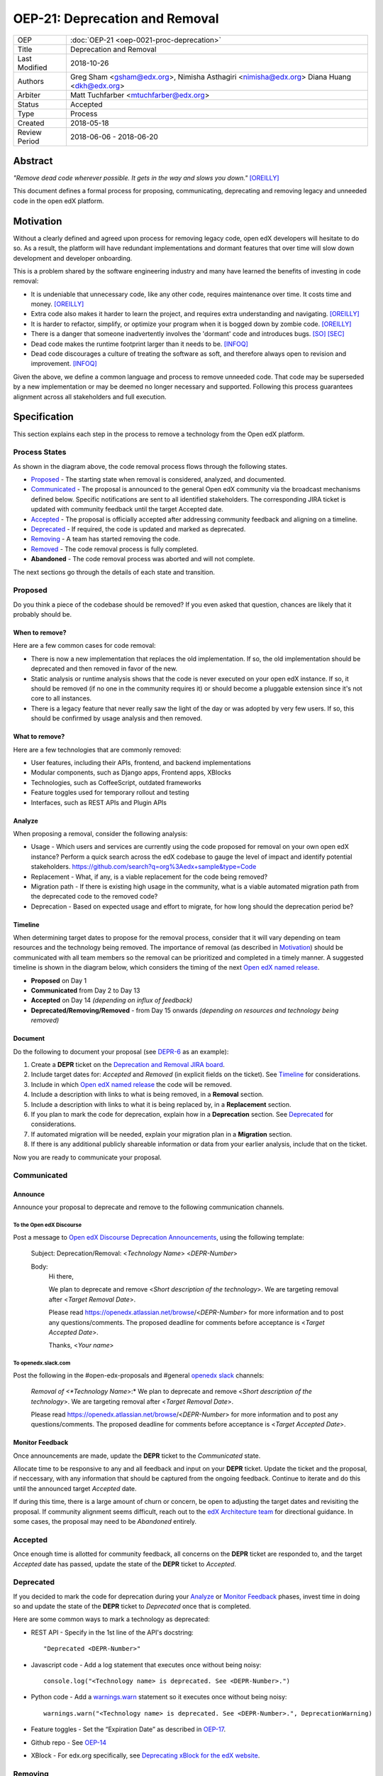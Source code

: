 =================================
OEP-21: Deprecation and Removal
=================================

+-----------------+--------------------------------------------------------+
| OEP             | :doc:`OEP-21 <oep-0021-proc-deprecation>`              |
+-----------------+--------------------------------------------------------+
| Title           | Deprecation and Removal                                |
+-----------------+--------------------------------------------------------+
| Last Modified   | 2018-10-26                                             |
+-----------------+--------------------------------------------------------+
| Authors         | Greg Sham <gsham@edx.org>,                             |
|                 | Nimisha Asthagiri <nimisha@edx.org>                    |
|                 | Diana Huang <dkh@edx.org>                              |
+-----------------+--------------------------------------------------------+
| Arbiter         | Matt Tuchfarber <mtuchfarber@edx.org>                  |
+-----------------+--------------------------------------------------------+
| Status          | Accepted                                               |
+-----------------+--------------------------------------------------------+
| Type            | Process                                                |
+-----------------+--------------------------------------------------------+
| Created         | 2018-05-18                                             |
+-----------------+--------------------------------------------------------+
| Review Period   | 2018-06-06 - 2018-06-20                                |
+-----------------+--------------------------------------------------------+

Abstract
========

*"Remove dead code wherever possible. It gets in the way and slows you down."* [OREILLY]_

This document defines a formal process for proposing, communicating, deprecating
and removing legacy and unneeded code in the open edX platform.

.. image:: oep-0021/dead-code.png
   :align: center

Motivation
==========

Without a clearly defined and agreed upon process for removing legacy code,
open edX developers will hesitate to do so. As a result, the platform will have
redundant implementations and dormant features that over time will slow down
development and developer onboarding.

This is a problem shared by the software engineering industry and many have
learned the benefits of investing in code removal:

* It is undeniable that unnecessary code, like any other code, requires
  maintenance over time. It costs time and money. [OREILLY]_

* Extra code also makes it harder to learn the project, and requires extra
  understanding and navigating. [OREILLY]_

* It is harder to refactor, simplify, or optimize your program when it is bogged
  down by zombie code. [OREILLY]_

* There is a danger that someone inadvertently involves the 'dormant' code and
  introduces bugs. [SO]_ [SEC]_

* Dead code makes the runtime footprint larger than it needs to be. [INFOQ]_

* Dead code discourages a culture of treating the software as soft, and therefore
  always open to revision and improvement. [INFOQ]_

Given the above, we define a common language and process to remove unneeded
code. That code may be superseded by a new implementation or may be deemed no
longer necessary and supported. Following this process guarantees alignment
across all stakeholders and full execution.

Specification
==============

This section explains each step in the process to remove a technology from the
Open edX platform.

Process States
--------------

.. image:: oep-0021/state-flow.png
   :align: center
   :alt: A diagram that shows the state flow transitions. The process starts in
    the Proposed state and goes through the *Communicated*, *Accepted*,
    *Deprecated*, *Removing*, and *Removed* states. If the proposal isn't
    *Accepted*, the state transitions directly from *Proposed* to *Abandoned*.

As shown in the diagram above, the code removal process flows through the
following states.

*  Proposed_ - The starting state when removal is considered, analyzed, and
   documented.
*  Communicated_ - The proposal is announced to the general Open edX community
   via the broadcast mechanisms defined below.  Specific notifications are
   sent to all identified stakeholders.  The corresponding JIRA ticket
   is updated with community feedback until the target Accepted date.
*  Accepted_ - The proposal is officially accepted after addressing community
   feedback and aligning on a timeline.
*  Deprecated_ - If required, the code is updated and marked as deprecated.
*  Removing_ - A team has started removing the code.
*  Removed_ - The code removal process is fully completed.
*  **Abandoned** - The code removal process was aborted and will not complete.

The next sections go through the details of each state and transition.

Proposed
--------

Do you think a piece of the codebase should be removed? If you even asked that
question, chances are likely that it probably should be.

When to remove?
~~~~~~~~~~~~~~~

Here are a few common cases for code removal:

* There is now a new implementation that replaces the old implementation. If so,
  the old implementation should be deprecated and then removed in favor of the
  new.
* Static analysis or runtime analysis shows that the code is never executed on
  your open edX instance. If so, it should be removed (if no one in the community
  requires it) or should become a pluggable extension since it's not core to all
  instances.
* There is a legacy feature that never really saw the light of the day or was
  adopted by very few users. If so, this should be confirmed by usage analysis
  and then removed.

What to remove?
~~~~~~~~~~~~~~~

Here are a few technologies that are commonly removed:

* User features, including their APIs, frontend, and backend implementations
* Modular components, such as Django apps, Frontend apps, XBlocks
* Technologies, such as CoffeeScript, outdated frameworks
* Feature toggles used for temporary rollout and testing
* Interfaces, such as REST APIs and Plugin APIs

Analyze
~~~~~~~

When proposing a removal, consider the following analysis:

* Usage - Which users and services are currently using the code proposed for
  removal on your own open edX instance?  Perform a quick search across the edX
  codebase to gauge the level of impact and identify potential stakeholders.
  https://github.com/search?q=org%3Aedx+sample&type=Code
* Replacement - What, if any, is a viable replacement for the code being removed?
* Migration path - If there is existing high usage in the community, what is a
  viable automated migration path from the deprecated code to the removed code?
* Deprecation - Based on expected usage and effort to migrate, for how long
  should the deprecation period be?

Timeline
~~~~~~~~

When determining target dates to propose for the removal process, consider that
it will vary depending on team resources and the technology being removed.
The importance of removal (as described in Motivation_) should be communicated
with all team members so the removal can be prioritized and completed in a
timely manner. A suggested timeline is shown in the diagram below, which
considers the timing of the next `Open edX named release`_.

.. image:: oep-0021/timeline.png
   :align: center
   :alt: A diagram that suggests having a 2 week time period between the
    *Proposed* and *Accepted* states, giving the community enough time to provide
    feedback. After which, the *Deprecated*, *Removing*, and *Removed* transition
    periods will vary by the type and scope of the technical change.

* **Proposed** on Day 1
* **Communicated** from Day 2 to Day 13
* **Accepted** on Day 14 *(depending on influx of feedback)*
* **Deprecated/Removing/Removed** - from Day 15 onwards *(depending on resources and technology being removed)*

.. _Open edX named release: http://open-edx-proposals.readthedocs.io/en/latest/oep-0010-proc-openedx-releases.html

Document
~~~~~~~~

Do the following to document your proposal (see DEPR-6_ as an example):

#. Create a **DEPR** ticket on the `Deprecation and Removal JIRA board`_.
#. Include target dates for: *Accepted* and *Removed* (in explicit fields on the
   ticket). See Timeline_ for considerations.
#. Include in which `Open edX named release`_ the code will be removed.
#. Include a description with links to what is being removed, in a
   **Removal** section.
#. Include a description with links to what it is being replaced by, in a
   **Replacement** section.
#. If you plan to mark the code for deprecation, explain how in a
   **Deprecation** section. See Deprecated_ for considerations.
#. If automated migration will be needed, explain your migration plan in a
   **Migration** section.
#. If there is any additional publicly shareable information or data from your
   earlier analysis, include that on the ticket.

Now you are ready to communicate your proposal.

.. _Deprecation and Removal JIRA board: https://openedx.atlassian.net/secure/RapidBoard.jspa?rapidView=452
.. _DEPR-6: https://openedx.atlassian.net/browse/DEPR-6

Communicated
------------

Announce
~~~~~~~~
Announce your proposal to deprecate and remove to the following communication
channels.

To the Open edX Discourse
^^^^^^^^^^^^^^^^^^^^^^^^^

Post a message to `Open edX Discourse Deprecation Announcements`_, using the following template:

    Subject: Deprecation/Removal: <*Technology Name*> <*DEPR-Number*>

    Body:
        Hi there,

        We plan to deprecate and remove <*Short description of the technology*>.
        We are targeting removal after <*Target Removal Date*>.

        Please read https://openedx.atlassian.net/browse/<*DEPR-Number*> for
        more information and to post any questions/comments. The proposed
        deadline for comments before acceptance is <*Target Accepted Date*>.

        Thanks,
        <*Your name*>


.. _Open edX Discourse Deprecation Announcements: https://discuss.openedx.org/c/announcements/deprecation

To openedx.slack.com
^^^^^^^^^^^^^^^^^^^^

Post the following in the #open-edx-proposals and #general `openedx slack`_ channels:

    *Removal of <*Technology Name*>:*
    We plan to deprecate and remove <*Short description of the technology*>.
    We are targeting removal after <*Target Removal Date*>.

    Please read https://openedx.atlassian.net/browse/<*DEPR-Number*> for
    more information and to post any questions/comments. The proposed
    deadline for comments before acceptance is <*Target Accepted Date*>.

.. _`openedx slack`: http://openedx-slack-invite.herokuapp.com/

Monitor Feedback
~~~~~~~~~~~~~~~~

Once announcements are made, update the **DEPR** ticket to the `Communicated`
state.

Allocate time to be responsive to any and all feedback and input on your
**DEPR** ticket. Update the ticket and the proposal, if neccessary, with any
information that should be captured from the ongoing feedback. Continue to
iterate and do this until the announced target *Accepted* date.

If during this time, there is a large amount of churn or concern, be open to
adjusting the target dates and revisiting the proposal. If community alignment
seems difficult, reach out to the `edX Architecture team`_ for directional
guidance. In some cases, the proposal may need to be *Abandoned* entirely.

.. _edX Architecture Team: https://openedx.atlassian.net/wiki/spaces/AC/pages/439353453/Architecture+Team

Accepted
--------

Once enough time is allotted for community feedback, all concerns on the
**DEPR** ticket are responded to, and the target *Accepted* date has passed,
update the state of the **DEPR** ticket to *Accepted*.

Deprecated
----------

If you decided to mark the code for deprecation during your Analyze_ or
`Monitor Feedback`_ phases, invest time in doing so and update the state of the
**DEPR** ticket to *Deprecated* once that is completed.

Here are some common ways to mark a technology as deprecated:

* REST API - Specify in the 1st line of the API's docstring::

    "Deprecated <DEPR-Number>"

* Javascript code - Add a log statement that executes once without being noisy::

    console.log("<Technology name> is deprecated. See <DEPR-Number>.")

* Python code - Add a warnings.warn_ statement so it executes once without being noisy::

    warnings.warn("<Technology name> is deprecated. See <DEPR-Number>.", DeprecationWarning)

* Feature toggles - Set the “Expiration Date” as described in OEP-17_.

* Github repo - See `OEP-14 <http://open-edx-proposals.readthedocs.io/en/latest/oep-0014-proc-archive-repos.html>`_

* XBlock - For edx.org specifically, see `Deprecating xBlock for the edX website`_.

.. _warnings.warn: https://docs.python.org/2/library/warnings.html#warnings.warn
.. _OEP-17: http://open-edx-proposals.readthedocs.io/en/latest/oep-0017-bp-feature-toggles.html
.. _OEP-14: http://open-edx-proposals.readthedocs.io/en/latest/oep-0014-proc-archive-repos.html
.. _Deprecating xBlock for the edX website: https://openedx.atlassian.net/wiki/spaces/ENG/pages/723550424/Deprecating+and+Disabling+an+XBlock+for+the+edX+website

Removing
--------

When a team begins development work to remove the code, the **DEPR** ticket's
state should be updated to *Removing*.

During this phase, remember the following:

* Implement the proposed and agreed upon migration path.
* Remove related code from all places, including the frontend, APIs, and
  the backend, perhaps even in that order.
* Remove any related documentation on docs.edx.org_ and elsewhere.
* Continue to update the ticket with any delays or issues that may arise, being
  mindful of the target *Removed* date set on the **DEPR** ticket.

.. _docs.edx.org: http://docs.edx.org/

Removed
-------

When removal is complete:

#. Add the **DEPR** ticket to the `wiki page for the next Open edX named
   release`_ to keep track of which removals occurred in which named release.
   Note: Eventually, this should be included in a .rst file bundled with the
   codebase.
#. Update the **DEPR** ticket's state to *Removed*.
#. Announce the removal in the #open-edx-proposals and #general `openedx slack`_
   channels.
#. Optionally, celebrate with your team by banging and breaking a piñata_!

.. image:: oep-0021/pinata.png
   :align: center

.. _wiki page for the next Open edX named release: https://openedx.atlassian.net/wiki/spaces/COMM/pages/13205845/Open+edX+Release+Planning
.. _piñata: https://en.wikipedia.org/wiki/Pi%C3%B1ata

References
==========

.. [OREILLY] https://www.oreilly.com/library/view/becoming-a-better/9781491905562/ch04.html
.. [SO] https://stackoverflow.com/a/15700228
.. [SEC] https://www.sec.gov/litigation/admin/2013/34-70694.pdf
.. [INFOQ] https://www.infoq.com/news/2017/02/dead-code
